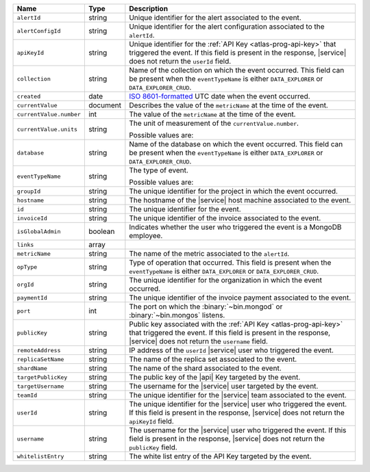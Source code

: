 .. list-table::
   :widths: 10 10 80
   :header-rows: 1

   * - Name
     - Type
     - Description

   * - ``alertId``
     - string
     - Unique identifier for the alert associated to the event.

   * - ``alertConfigId``
     - string
     - Unique identifier for the alert configuration associated to the
       ``alertId``.

   * - ``apiKeyId``
     - string
     - Unique identifier for the :ref:`API Key
       <atlas-prog-api-key>` that triggered the event. If this field is
       present in the response, |service| does not return the
       ``userId`` field.

   * - ``collection``
     - string
     - Name of the collection on which the event occurred. This field
       can be present when the ``eventTypeName`` is either
       ``DATA_EXPLORER`` or ``DATA_EXPLORER_CRUD``.

   * - ``created``
     - date
     - `ISO 8601-formatted <https://en.wikipedia.org/wiki/ISO_8601>`_
       UTC date when the event occurred.

   * - ``currentValue``
     - document
     - Describes the value of the ``metricName`` at the time of the
       event.

   * - ``currentValue.number``
     - int
     - The value of the ``metricName`` at the time of the event.

   * - ``currentValue.units``
     - string
     - The unit of measurement of the ``currentValue.number``.

       Possible values are:

       .. include:: /includes/possibleValues-api-units.rst

   * - ``database``
     - string
     - Name of the database on which the event occurred. This field
       can be present when the ``eventTypeName`` is either
       ``DATA_EXPLORER`` or ``DATA_EXPLORER_CRUD``.

   * - ``eventTypeName``
     - string
     - The type of event.

       Possible values are:

       .. include:: /includes/possibleValues-api-eventTypeName.rst

   * - ``groupId``
     - string
     - The unique identifier for the project in which the event
       occurred.

   * - ``hostname``
     - string
     - The hostname of the |service| host machine associated to the
       event.

   * - ``id``
     - string
     - The unique identifier for the event.

   * - ``invoiceId``
     - string
     - The unique identifier of the invoice associated to the event.

   * - ``isGlobalAdmin``
     - boolean
     - Indicates whether the user who triggered the event is a
       MongoDB employee.

   * - ``links``
     - array
     - .. include:: /includes/links-explanation.rst

   * - ``metricName``
     - string
     - The name of the metric associated to the ``alertId``.

   * - ``opType``
     - string
     - Type of operation that occurred. This field is present when the
       ``eventTypeName`` is either ``DATA_EXPLORER`` or
       ``DATA_EXPLORER_CRUD``.

   * - ``orgId``
     - string
     - The unique identifier for the organization in which the
       event occurred.

   * - ``paymentId``
     - string
     - The unique identifier of the invoice payment associated to the
       event.

   * - ``port``
     - int
     - The port on which the :binary:`~bin.mongod` or
       :binary:`~bin.mongos` listens.

   * - ``publicKey``
     - string
     - Public key associated with the :ref:`API Key
       <atlas-prog-api-key>` that triggered the event. If this field
       is present in the response, |service| does not return the
       ``username`` field.

   * - ``remoteAddress``
     - string
     - IP address of the ``userId`` |service| user who triggered the
       event.

   * - ``replicaSetName``
     - string
     - The name of the replica set associated to the event.

   * - ``shardName``
     - string
     - The name of the shard associated to the event.

   * - ``targetPublicKey``
     - string
     - The public key of the |api| Key targeted by the event.

   * - ``targetUsername``
     - string
     - The username for the |service| user targeted by the
       event.

   * - ``teamId``
     - string
     - The unique identifier for the |service| team associated to the
       event.

   * - ``userId``
     - string
     - The unique identifier for the |service| user who triggered the
       event. If this field is present in the response,
       |service| does not return the ``apiKeyId`` field.

   * - ``username``
     - string
     - The username for the |service| user who triggered the event.
       If this field is present in the response,
       |service| does not return the ``publicKey`` field.

   * - ``whitelistEntry``
     - string
     - The white list entry of the API Key targeted by the event.





